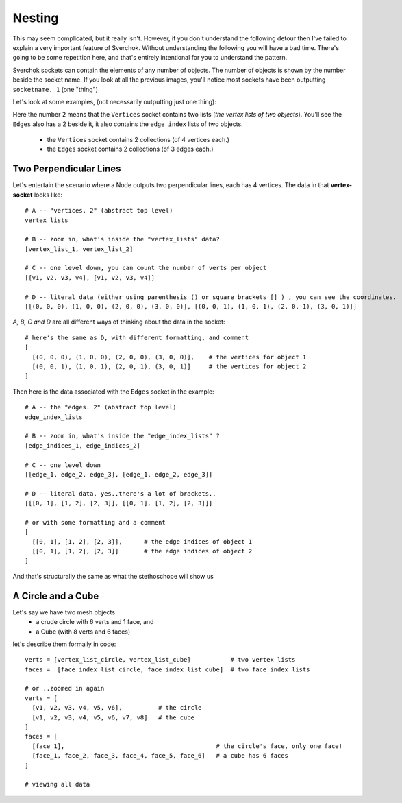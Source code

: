 Nesting
*******

This may seem complicated, but it really isn't. However, if you don't understand the following detour then I've failed to explain a very important feature of Sverchok. Without understanding the following you will have a bad time. There's going to be some repetition here, and that's entirely intentional for you to understand the pattern.

Sverchok sockets can contain the elements of any number of objects. The number of objects is shown by the number beside the socket name. If you look at all the previous images, you'll notice most sockets have been outputting ``socketname. 1`` (one "thing")

Let's look at some examples, (not necessarily outputting just one thing):

|image_two_lines|

Here the number ``2`` means that the ``Vertices`` socket contains two lists (*the vertex lists of two objects*). You'll see the ``Edges`` also has a 2 beside it, it also contains the ``edge_index`` lists of two objects.
 
  - the ``Vertices`` socket contains 2 collections (of 4 vertices each.)
  - the ``Edges`` socket contains 2 collections (of 3 edges each.)

Two Perpendicular Lines
-----------------------

Let's entertain the scenario where a Node outputs two perpendicular lines, each has 4 vertices. The data in that **vertex-socket** looks like::

  # A -- "vertices. 2" (abstract top level)
  vertex_lists

  # B -- zoom in, what's inside the "vertex_lists" data?
  [vertex_list_1, vertex_list_2]

  # C -- one level down, you can count the number of verts per object
  [[v1, v2, v3, v4], [v1, v2, v3, v4]]

  # D -- literal data (either using parenthesis () or square brackets [] ) , you can see the coordinates.
  [[(0, 0, 0), (1, 0, 0), (2, 0, 0), (3, 0, 0)], [(0, 0, 1), (1, 0, 1), (2, 0, 1), (3, 0, 1)]]

`A, B, C and D` are all different ways of thinking about the data in the socket::

  # here's the same as D, with different formatting, and comment
  [
    [(0, 0, 0), (1, 0, 0), (2, 0, 0), (3, 0, 0)],    # the vertices for object 1
    [(0, 0, 1), (1, 0, 1), (2, 0, 1), (3, 0, 1)]     # the vertices for object 2
  ]

Then here is the data associated with the ``Edges`` socket in the example::

  # A -- the "edges. 2" (abstract top level)
  edge_index_lists

  # B -- zoom in, what's inside the "edge_index_lists" ?
  [edge_indices_1, edge_indices_2]

  # C -- one level down
  [[edge_1, edge_2, edge_3], [edge_1, edge_2, edge_3]]

  # D -- literal data, yes..there's a lot of brackets..
  [[[0, 1], [1, 2], [2, 3]], [[0, 1], [1, 2], [2, 3]]]

  # or with some formatting and a comment
  [
    [[0, 1], [1, 2], [2, 3]],      # the edge indices of object 1
    [[0, 1], [1, 2], [2, 3]]       # the edge indices of object 2
  ]

And that's structurally the same as what the stethoschope will show us

|showing_stethoscope_2obj|

A Circle and a Cube
-------------------

Let's say we have two mesh objects
  - a crude circle with 6 verts and 1 face, and
  - a Cube (with 8 verts and 6 faces)

let's describe them formally in code::

  verts = [vertex_list_circle, vertex_list_cube]           # two vertex lists
  faces =  [face_index_list_circle, face_index_list_cube]  # two face_index lists
  
  # or ..zoomed in again
  verts = [
    [v1, v2, v3, v4, v5, v6],          # the circle
    [v1, v2, v3, v4, v5, v6, v7, v8]   # the cube
  ]
  faces = [
    [face_1],                                          # the circle's face, only one face!
    [face_1, face_2, face_3, face_4, face_5, face_6]   # a cube has 6 faces
  ]

  # viewing all data



.. |image_two_lines| image:: https://user-images.githubusercontent.com/619340/82310757-1188b380-99c5-11ea-99e6-af9b61120934.png
.. |showing_stethoscope_2obj| image:: https://user-images.githubusercontent.com/619340/82338934-bfa85380-99ed-11ea-8463-89394bd931c9.png